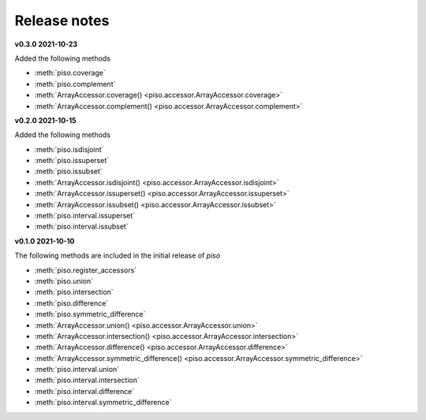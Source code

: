 .. _release_notes:

========================
Release notes
========================


**v0.3.0 2021-10-23**

Added the following methods

- :meth:`piso.coverage`
- :meth:`piso.complement`
- :meth:`ArrayAccessor.coverage() <piso.accessor.ArrayAccessor.coverage>`
- :meth:`ArrayAccessor.complement() <piso.accessor.ArrayAccessor.complement>`


**v0.2.0 2021-10-15**

Added the following methods

- :meth:`piso.isdisjoint`
- :meth:`piso.issuperset`
- :meth:`piso.issubset`
- :meth:`ArrayAccessor.isdisjoint() <piso.accessor.ArrayAccessor.isdisjoint>`
- :meth:`ArrayAccessor.issuperset() <piso.accessor.ArrayAccessor.issuperset>`
- :meth:`ArrayAccessor.issubset() <piso.accessor.ArrayAccessor.issubset>`
- :meth:`piso.interval.issuperset`
- :meth:`piso.interval.issubset`


**v0.1.0 2021-10-10**

The following methods are included in the initial release of `piso`

- :meth:`piso.register_accessors`
- :meth:`piso.union`
- :meth:`piso.intersection`
- :meth:`piso.difference`
- :meth:`piso.symmetric_difference`
- :meth:`ArrayAccessor.union() <piso.accessor.ArrayAccessor.union>`
- :meth:`ArrayAccessor.intersection() <piso.accessor.ArrayAccessor.intersection>`
- :meth:`ArrayAccessor.difference() <piso.accessor.ArrayAccessor.difference>`
- :meth:`ArrayAccessor.symmetric_difference() <piso.accessor.ArrayAccessor.symmetric_difference>`
- :meth:`piso.interval.union`
- :meth:`piso.interval.intersection`
- :meth:`piso.interval.difference`
- :meth:`piso.interval.symmetric_difference`

